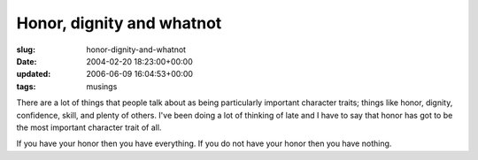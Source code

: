 Honor, dignity and whatnot
==========================

:slug: honor-dignity-and-whatnot
:date: 2004-02-20 18:23:00+00:00
:updated: 2006-06-09 16:04:53+00:00
:tags: musings

There are a lot of things that people talk about as being particularly
important character traits; things like honor, dignity, confidence,
skill, and plenty of others. I've been doing a lot of thinking of late
and I have to say that honor has got to be the most important character
trait of all.

If you have your honor then you have everything. If you do not have your
honor then you have nothing.
